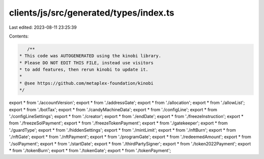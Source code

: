 clients/js/src/generated/types/index.ts
=======================================

Last edited: 2023-08-11 23:25:39

Contents:

.. code-block:: ts

    /**
 * This code was AUTOGENERATED using the kinobi library.
 * Please DO NOT EDIT THIS FILE, instead use visitors
 * to add features, then rerun kinobi to update it.
 *
 * @see https://github.com/metaplex-foundation/kinobi
 */

export * from './accountVersion';
export * from './addressGate';
export * from './allocation';
export * from './allowList';
export * from './botTax';
export * from './candyMachineData';
export * from './configLine';
export * from './configLineSettings';
export * from './creator';
export * from './endDate';
export * from './freezeInstruction';
export * from './freezeSolPayment';
export * from './freezeTokenPayment';
export * from './gatekeeper';
export * from './guardType';
export * from './hiddenSettings';
export * from './mintLimit';
export * from './nftBurn';
export * from './nftGate';
export * from './nftPayment';
export * from './programGate';
export * from './redeemedAmount';
export * from './solPayment';
export * from './startDate';
export * from './thirdPartySigner';
export * from './token2022Payment';
export * from './tokenBurn';
export * from './tokenGate';
export * from './tokenPayment';


